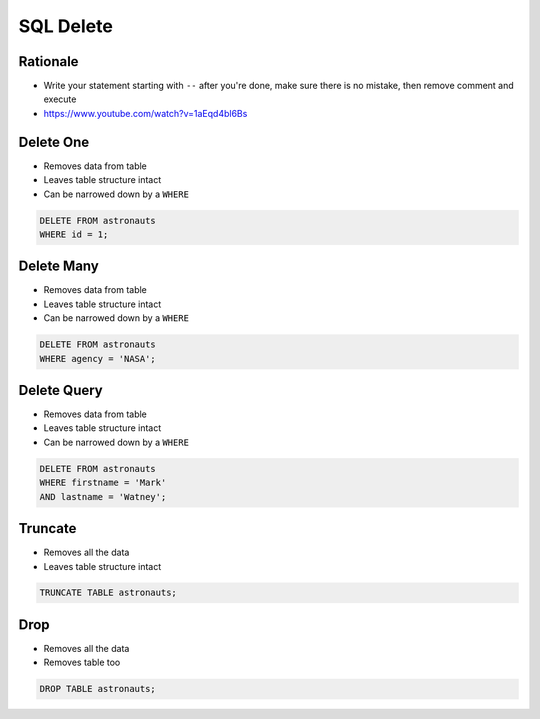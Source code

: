 SQL Delete
==========


Rationale
---------
* Write your statement starting with ``--`` after you're done, make sure
  there is no mistake, then remove comment and execute
* https://www.youtube.com/watch?v=1aEqd4bl6Bs


Delete One
----------
* Removes data from table
* Leaves table structure intact
* Can be narrowed down by a ``WHERE``

.. code-block:: sql

    DELETE FROM astronauts
    WHERE id = 1;


Delete Many
-----------
* Removes data from table
* Leaves table structure intact
* Can be narrowed down by a ``WHERE``

.. code-block:: sql

    DELETE FROM astronauts
    WHERE agency = 'NASA';


Delete Query
------------
* Removes data from table
* Leaves table structure intact
* Can be narrowed down by a ``WHERE``

.. code-block:: sql

    DELETE FROM astronauts
    WHERE firstname = 'Mark'
    AND lastname = 'Watney';


Truncate
--------
* Removes all the data
* Leaves table structure intact

.. code-block:: sql

    TRUNCATE TABLE astronauts;


Drop
----
* Removes all the data
* Removes table too

.. code-block:: sql

    DROP TABLE astronauts;
